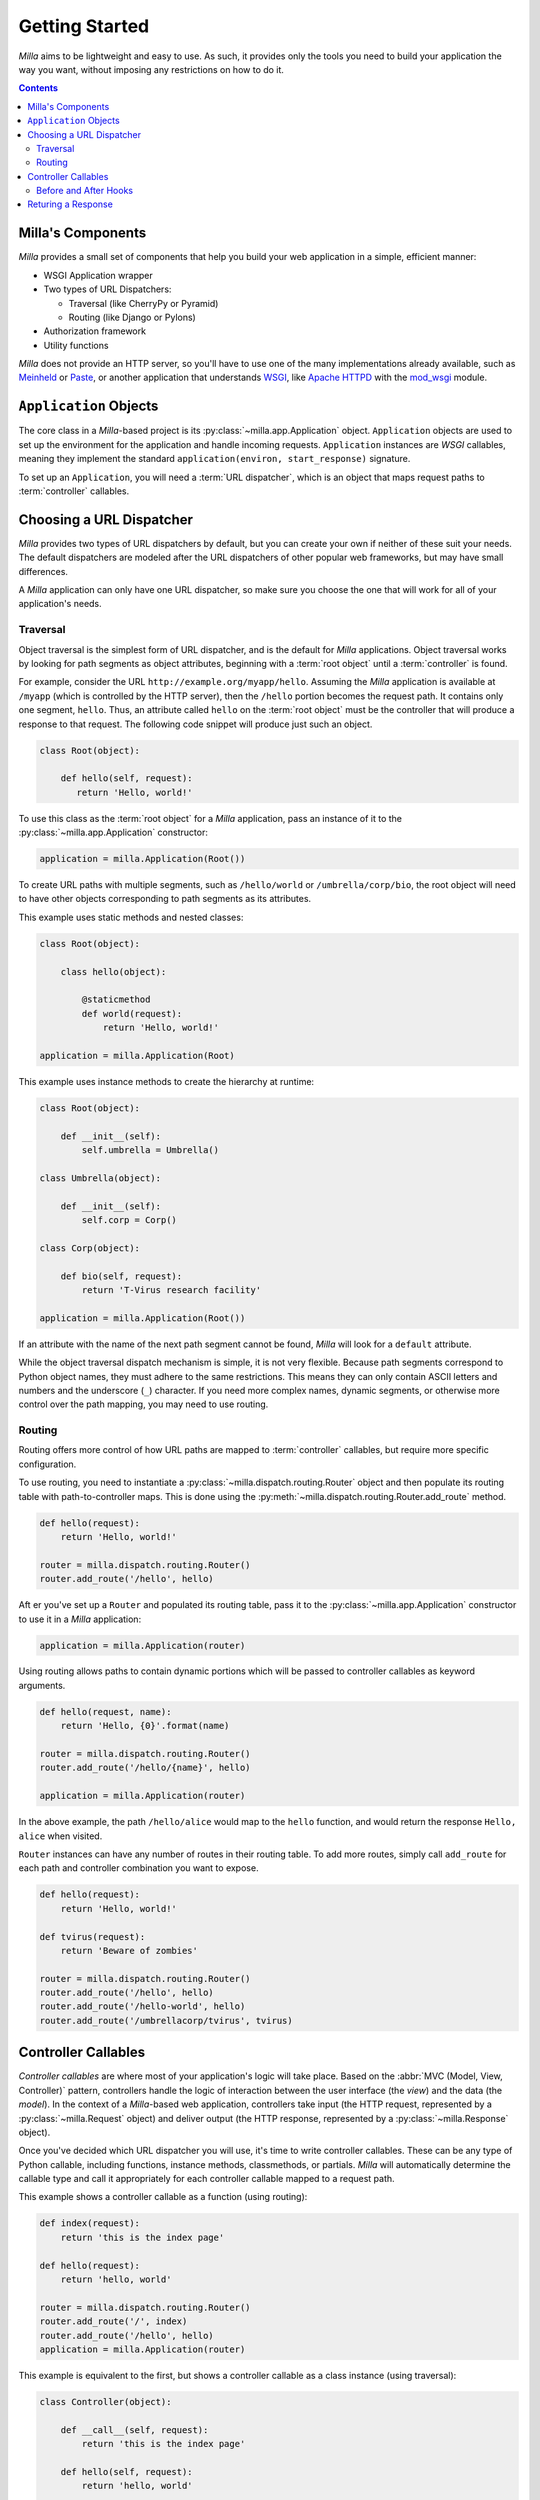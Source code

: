 ===============
Getting Started
===============

*Milla* aims to be lightweight and easy to use. As such, it provides only the
tools you need to build your application the way you want, without imposing any
restrictions on how to do it.

.. contents:: Contents
   :local:

Milla's Components
==================

*Milla* provides a small set of components that help you build your web
application in a simple, efficient manner:

* WSGI Application wrapper
* Two types of URL Dispatchers:
  
  * Traversal (like CherryPy or Pyramid)
  * Routing (like Django or Pylons)

* Authorization framework
* Utility functions

*Milla* does not provide an HTTP server, so you'll have to use one of the many
implementations already available, such as `Meinheld`_ or `Paste`_, or another
application that understands `WSGI`_, like `Apache HTTPD`_ with the `mod_wsgi`_
module.

``Application`` Objects
=======================

The core class in a *Milla*-based project is its
:py:class:`~milla.app.Application` object. ``Application`` objects are used to
set up the environment for the application and handle incoming requests.
``Application`` instances are *WSGI* callables, meaning they implement the
standard ``application(environ, start_response)`` signature.

To set up an ``Application``, you will need a :term:`URL dispatcher`, which is
an object that maps request paths to :term:`controller` callables.

Choosing a URL Dispatcher
=========================

*Milla* provides two types of URL dispatchers by default, but you can create
your own if neither of these suit your needs. The default dispatchers are
modeled after the URL dispatchers of other popular web frameworks, but may have
small differences.

A *Milla* application can only have one URL dispatcher, so make sure you choose
the one that will work for all of your application's needs.

Traversal
*********

Object traversal is the simplest form of URL dispatcher, and is the default for
*Milla* applications. Object traversal works by looking for path segments as
object attributes, beginning with a :term:`root object` until a
:term:`controller` is found.

For example, consider the URL ``http://example.org/myapp/hello``. Assuming the
*Milla* application is available at ``/myapp`` (which is controlled by the HTTP
server), then the ``/hello`` portion becomes the request path. It contains only
one segment, ``hello``. Thus, an attribute called ``hello`` on the :term:`root
object` must be the controller that will produce a response to that request.
The following code snippet will produce just such an object.

.. code-block:: python

   class Root(object):

       def hello(self, request):
          return 'Hello, world!'

To use this class as the :term:`root object` for a *Milla* application, pass an
instance of it to the :py:class:`~milla.app.Application` constructor:

.. code-block:: python

   application = milla.Application(Root())

To create URL paths with multiple segments, such as ``/hello/world`` or
``/umbrella/corp/bio``, the root object will need to have other objects
corresponding to path segments as its attributes.

This example uses static methods and nested classes:

.. code-block:: python

   class Root(object):
   
       class hello(object):
           
           @staticmethod
           def world(request):
               return 'Hello, world!'
   
   application = milla.Application(Root)

This example uses instance methods to create the hierarchy at runtime:

.. code-block:: python

   class Root(object):

       def __init__(self):
           self.umbrella = Umbrella()

   class Umbrella(object):

       def __init__(self):
           self.corp = Corp()
   
   class Corp(object):

       def bio(self, request):
           return 'T-Virus research facility'

   application = milla.Application(Root())

If an attribute with the name of the next path segment cannot be found, *Milla*
will look for a ``default`` attribute.

While the object traversal dispatch mechanism is simple, it is not very
flexible. Because path segments correspond to Python object names, they must
adhere to the same restrictions. This means they can only contain ASCII letters
and numbers and the underscore (``_``) character. If you need more complex
names, dynamic segments, or otherwise more control over the path mapping, you
may need to use routing.

Routing
*******

Routing offers more control of how URL paths are mapped to :term:`controller`
callables, but require more specific configuration.

To use routing, you need to instantiate a
:py:class:`~milla.dispatch.routing.Router` object and then populate its routing
table with path-to-controller maps. This is done using the
:py:meth:`~milla.dispatch.routing.Router.add_route` method.

.. code-block:: python

   def hello(request):
       return 'Hello, world!'

   router = milla.dispatch.routing.Router()
   router.add_route('/hello', hello)

Aft er you've set up a ``Router`` and populated its routing table, pass it to
the :py:class:`~milla.app.Application` constructor to use it in a *Milla*
application:

.. code-block:: python

   application = milla.Application(router)

Using routing allows paths to contain dynamic portions which will be passed to
controller callables as keyword arguments.

.. code-block:: python

   def hello(request, name):
       return 'Hello, {0}'.format(name)

   router = milla.dispatch.routing.Router()
   router.add_route('/hello/{name}', hello)
   
   application = milla.Application(router)

In the above example, the path ``/hello/alice`` would map to the ``hello``
function, and would return the response ``Hello, alice`` when visited.

``Router`` instances can have any number of routes in their routing table. To
add more routes, simply call ``add_route`` for each path and controller
combination you want to expose.

.. code-block:: python

   def hello(request):
       return 'Hello, world!'
    
   def tvirus(request):
       return 'Beware of zombies'
    
   router = milla.dispatch.routing.Router()
   router.add_route('/hello', hello)
   router.add_route('/hello-world', hello)
   router.add_route('/umbrellacorp/tvirus', tvirus)

Controller Callables
====================

*Controller callables* are where most of your application's logic will take
place. Based on the :abbr:`MVC (Model, View, Controller)` pattern, controllers
handle the logic of interaction between the user interface (the *view*) and the
data (the *model*). In the context of a *Milla*-based web application,
controllers take input (the HTTP request, represented by a
:py:class:`~milla.Request` object) and deliver output (the HTTP response,
represented by a :py:class:`~milla.Response` object).

Once you've decided which URL dispatcher you will use, it's time to write
controller callables. These can be any type of Python callable, including
functions, instance methods, classmethods, or partials. *Milla* will
automatically determine the callable type and call it appropriately for each
controller callable mapped to a request path.

This example shows a controller callable as a function (using routing):

.. code-block:: python

   def index(request):
       return 'this is the index page'

   def hello(request):
       return 'hello, world'

   router = milla.dispatch.routing.Router()
   router.add_route('/', index)
   router.add_route('/hello', hello)
   application = milla.Application(router)

This example is equivalent to the first, but shows a controller callable as a
class instance (using traversal):

.. code-block:: python

   class Controller(object):

       def __call__(self, request):
           return 'this is the index page'

       def hello(self, request):
           return 'hello, world'

   application = milla.Application(Controller())

Controller callables must take at least one argument, which will be an instance
of :py:class:`~milla.Request` representing the HTTP request that was made by
the user. The ``Request`` instance wraps the *WSGI* environment and exposes all
of the available information from the HTTP headers, including path, method
name, query string variables, POST data, etc.

If you are using `Routing`_ and have routes with dynamic path segments, these
segments will be passed by name as keyword arguments, so make sure your
controller callables accept the same keywords.

.. _before-after-hooks:

Before and After Hooks
**********************

You can instruct *Milla* to perform additional operations before and after the
controller callable is run. This could, for example, create a `SQLAlchemy`_
session before the controller is called and roll back any outstanding
transactions after it completes.

To define the before and after hooks, create an ``__before__`` and/or an
``__after__`` attribute on your controller callable. These attributes should be
methods that take exactly one argument: the request. For example:

.. code-block:: python

   def setup(request):
        request.user = 'Alice'
    
   def teardown(request):
        del request.user
    
   def controller(request):
       return 'Hello, {user}!'.format(user=request.user)
   controller.__before__ = setup
   controller.__after__ = teardown

To simplify this, *Milla* handles instance methods specially, by looking for
the ``__before__`` and ``__after__`` methods on the controller callable's class
as well as itself.

.. code-block:: python

   class Controller(object):
    
       def __before__(self, request):
           request.user = 'Alice'
       
       def __after__(self, request):
           del request.user
     
       def __call__(self, request):
           return 'Hello, {user}'.format(user=request.user)

Returing a Response
===================

Up until now, the examples have shown :term:`controller` callables returning a
string. This is the simplest way to return a plain HTML response; *Milla* will
automatically send the appropriate HTTP headers for you in this case. If,
however, you need to send special headers, change the content type, or stream
data instead of sending a single response, you will need to return a
:py:class:`~milla.Response` object. This object contains all the properties
necessary to instruct *Milla* on what headers to send, etc. for your response.

To create a :py:class:`~milla.Response` instance, use the
:py:attr:`~milla.Request.ResponseClass` attribute from the request:

.. code-block:: python

   def controller(request):
       response = request.ResponseClass()
       response.content_type = 'text/plain'
       response.text = 'Hello, world!'
       return response

.. _Meinheld: http://meinheld.org/
.. _Paste: http://pythonpaste.org/
.. _WSGI: http://www.python.org/dev/peps/pep-0333/
.. _Apache HTTPD: http://httpd.apache.org/ 
.. _mod_wsgi: http://code.google.com/p/modwsgi/
.. _SQLAlchemy: http://www.sqlalchemy.org/
